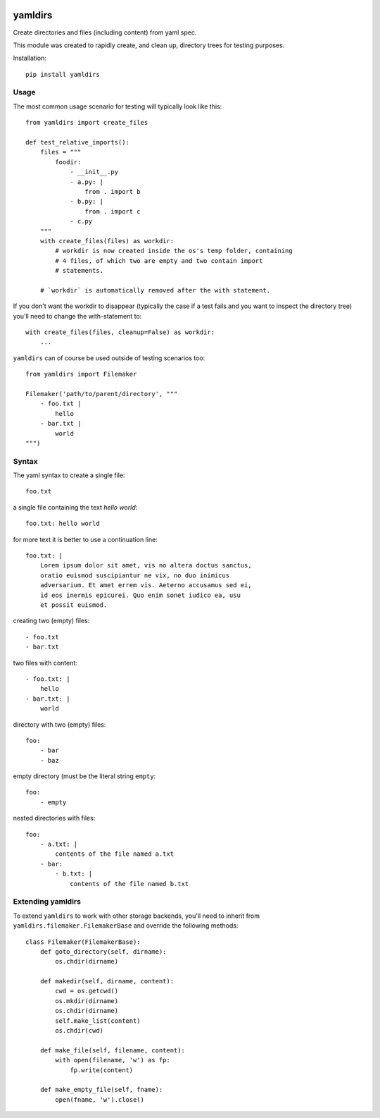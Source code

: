 .. image:: https://travis-ci.org/datakortet/yamldirs.svg?branch=master
    :target: https://travis-ci.org/datakortet/yamldirs

.. image:: https://coveralls.io/repos/datakortet/yamldirs/badge.svg?branch=master&service=github
  :target: https://coveralls.io/github/datakortet/yamldirs?branch=master


yamldirs
========

Create directories and files (including content) from yaml spec.


This module was created to rapidly create, and clean up, directory trees
for testing purposes.

Installation::

    pip install yamldirs

Usage
-----

The most common usage scenario for testing will typically look like this::

    from yamldirs import create_files

    def test_relative_imports():
        files = """
            foodir:
                - __init__.py
                - a.py: |
                    from . import b
                - b.py: |
                    from . import c
                - c.py
        """
        with create_files(files) as workdir:
            # workdir is now created inside the os's temp folder, containing
            # 4 files, of which two are empty and two contain import
            # statements.

        # `workdir` is automatically removed after the with statement.


If you don't want the workdir to disappear (typically the case if a test fails
and you want to inspect the directory tree) you'll need to change the
with-statement to::

    with create_files(files, cleanup=False) as workdir:
        ...


``yamldirs`` can of course be used outside of testing scenarios too::

    from yamldirs import Filemaker

    Filemaker('path/to/parent/directory', """
        - foo.txt |
            hello
        - bar.txt |
            world
    """)

Syntax
------
The yaml syntax to create a single file::

    foo.txt


a single file containing the text `hello world`::

    foo.txt: hello world

for more text it is better to use a continuation line::

    foo.txt: |
        Lorem ipsum dolor sit amet, vis no altera doctus sanctus,
        oratio euismod suscipiantur ne vix, no duo inimicus
        adversarium. Et amet errem vis. Aeterno accusamus sed ei,
        id eos inermis epicurei. Quo enim sonet iudico ea, usu
        et possit euismod.

creating two (empty) files::

    - foo.txt
    - bar.txt


two files with content::

    - foo.txt: |
        hello
    - bar.txt: |
        world


directory with two (empty) files::

    foo:
        - bar
        - baz


empty directory (must be the literal string ``empty``::

    foo:
        - empty


nested directories with files::

    foo:
        - a.txt: |
            contents of the file named a.txt
        - bar:
            - b.txt: |
                contents of the file named b.txt


Extending yamldirs
------------------
To extend ``yamldirs`` to work with other storage backends, you'll need to
inherit from ``yamldirs.filemaker.FilemakerBase`` and override the following
methods::

    class Filemaker(FilemakerBase):
        def goto_directory(self, dirname):
            os.chdir(dirname)

        def makedir(self, dirname, content):
            cwd = os.getcwd()
            os.mkdir(dirname)
            os.chdir(dirname)
            self.make_list(content)
            os.chdir(cwd)

        def make_file(self, filename, content):
            with open(filename, 'w') as fp:
                fp.write(content)

        def make_empty_file(self, fname):
            open(fname, 'w').close()



